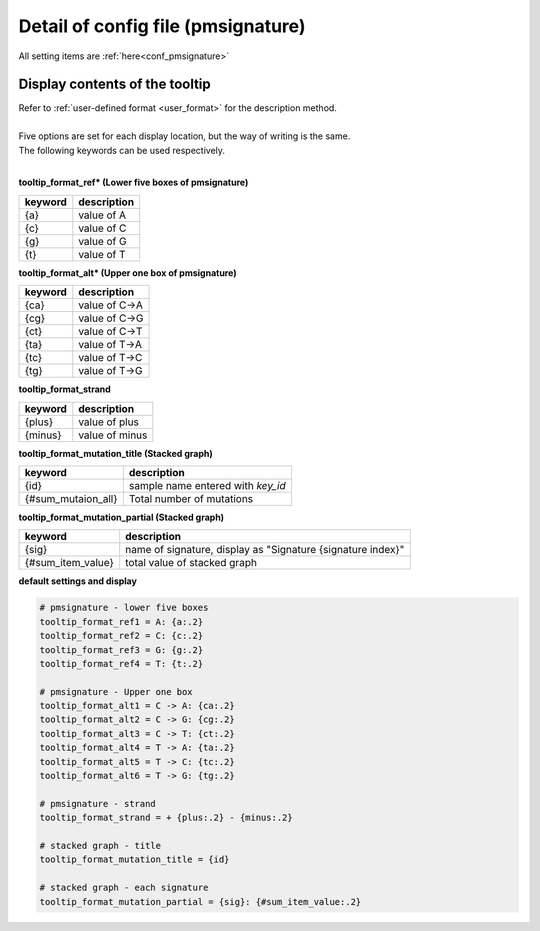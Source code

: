**********************************************
Detail of config file (pmsignature) |new|
**********************************************

All setting items are :ref:`here<conf_pmsignature>`

----------------------------------------------------------
Display contents of the tooltip
----------------------------------------------------------

| Refer to :ref:`user-defined format <user_format>` for the description method.
|
| Five options are set for each display location, but the way of writing is the same.
| The following keywords can be used respectively.
|

**tooltip_format_ref* (Lower five boxes of pmsignature)**

================== ============================================================
keyword            description
================== ============================================================
{a}                value of A
{c}                value of C
{g}                value of G
{t}                value of T
================== ============================================================

**tooltip_format_alt* (Upper one box of pmsignature)**

================== ============================================================
keyword            description
================== ============================================================
{ca}               value of C->A
{cg}               value of C->G
{ct}               value of C->T
{ta}               value of T->A
{tc}               value of T->C
{tg}               value of T->G
================== ============================================================

**tooltip_format_strand**

================== ============================================================
keyword            description
================== ============================================================
{plus}             value of plus
{minus}            value of minus
================== ============================================================

**tooltip_format_mutation_title (Stacked graph)**

================== ============================================================
keyword            description
================== ============================================================
{id}               sample name entered with `key_id`
{#sum_mutaion_all} Total number of mutations
================== ============================================================

**tooltip_format_mutation_partial (Stacked graph)**

================== ============================================================
keyword            description
================== ============================================================
{sig}              name of signature, display as "Signature {signature index}"
{#sum_item_value}  total value of stacked graph
================== ============================================================

**default settings and display**

.. code-block:: cfg

  # pmsignature - lower five boxes
  tooltip_format_ref1 = A: {a:.2}
  tooltip_format_ref2 = C: {c:.2}
  tooltip_format_ref3 = G: {g:.2}
  tooltip_format_ref4 = T: {t:.2}

  # pmsignature - Upper one box
  tooltip_format_alt1 = C -> A: {ca:.2}
  tooltip_format_alt2 = C -> G: {cg:.2}
  tooltip_format_alt3 = C -> T: {ct:.2}
  tooltip_format_alt4 = T -> A: {ta:.2}
  tooltip_format_alt5 = T -> C: {tc:.2}
  tooltip_format_alt6 = T -> G: {tg:.2}

  # pmsignature - strand
  tooltip_format_strand = + {plus:.2} - {minus:.2}
  
  # stacked graph - title
  tooltip_format_mutation_title = {id}
  
  # stacked graph - each signature
  tooltip_format_mutation_partial = {sig}: {#sum_item_value:.2}
  
.. image:: image/conf_pmsig1.PNG
  :scale: 100%

.. |new| image:: image/tab_001.gif
